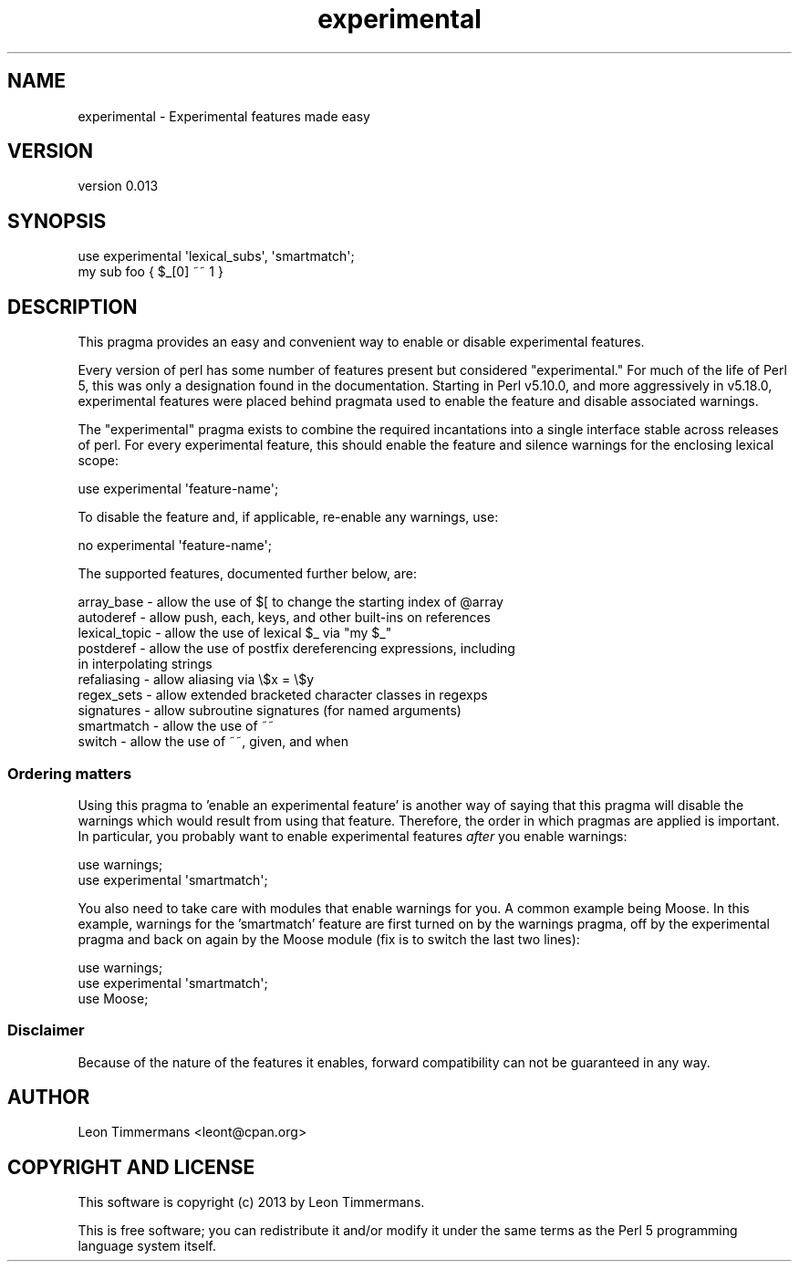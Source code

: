 .\" Automatically generated by Pod::Man 2.28 (Pod::Simple 3.30)
.\"
.\" Standard preamble:
.\" ========================================================================
.de Sp \" Vertical space (when we can't use .PP)
.if t .sp .5v
.if n .sp
..
.de Vb \" Begin verbatim text
.ft CW
.nf
.ne \\$1
..
.de Ve \" End verbatim text
.ft R
.fi
..
.\" Set up some character translations and predefined strings.  \*(-- will
.\" give an unbreakable dash, \*(PI will give pi, \*(L" will give a left
.\" double quote, and \*(R" will give a right double quote.  \*(C+ will
.\" give a nicer C++.  Capital omega is used to do unbreakable dashes and
.\" therefore won't be available.  \*(C` and \*(C' expand to `' in nroff,
.\" nothing in troff, for use with C<>.
.tr \(*W-
.ds C+ C\v'-.1v'\h'-1p'\s-2+\h'-1p'+\s0\v'.1v'\h'-1p'
.ie n \{\
.    ds -- \(*W-
.    ds PI pi
.    if (\n(.H=4u)&(1m=24u) .ds -- \(*W\h'-12u'\(*W\h'-12u'-\" diablo 10 pitch
.    if (\n(.H=4u)&(1m=20u) .ds -- \(*W\h'-12u'\(*W\h'-8u'-\"  diablo 12 pitch
.    ds L" ""
.    ds R" ""
.    ds C` ""
.    ds C' ""
'br\}
.el\{\
.    ds -- \|\(em\|
.    ds PI \(*p
.    ds L" ``
.    ds R" ''
.    ds C`
.    ds C'
'br\}
.\"
.\" Escape single quotes in literal strings from groff's Unicode transform.
.ie \n(.g .ds Aq \(aq
.el       .ds Aq '
.\"
.\" If the F register is turned on, we'll generate index entries on stderr for
.\" titles (.TH), headers (.SH), subsections (.SS), items (.Ip), and index
.\" entries marked with X<> in POD.  Of course, you'll have to process the
.\" output yourself in some meaningful fashion.
.\"
.\" Avoid warning from groff about undefined register 'F'.
.de IX
..
.nr rF 0
.if \n(.g .if rF .nr rF 1
.if (\n(rF:(\n(.g==0)) \{
.    if \nF \{
.        de IX
.        tm Index:\\$1\t\\n%\t"\\$2"
..
.        if !\nF==2 \{
.            nr % 0
.            nr F 2
.        \}
.    \}
.\}
.rr rF
.\"
.\" Accent mark definitions (@(#)ms.acc 1.5 88/02/08 SMI; from UCB 4.2).
.\" Fear.  Run.  Save yourself.  No user-serviceable parts.
.    \" fudge factors for nroff and troff
.if n \{\
.    ds #H 0
.    ds #V .8m
.    ds #F .3m
.    ds #[ \f1
.    ds #] \fP
.\}
.if t \{\
.    ds #H ((1u-(\\\\n(.fu%2u))*.13m)
.    ds #V .6m
.    ds #F 0
.    ds #[ \&
.    ds #] \&
.\}
.    \" simple accents for nroff and troff
.if n \{\
.    ds ' \&
.    ds ` \&
.    ds ^ \&
.    ds , \&
.    ds ~ ~
.    ds /
.\}
.if t \{\
.    ds ' \\k:\h'-(\\n(.wu*8/10-\*(#H)'\'\h"|\\n:u"
.    ds ` \\k:\h'-(\\n(.wu*8/10-\*(#H)'\`\h'|\\n:u'
.    ds ^ \\k:\h'-(\\n(.wu*10/11-\*(#H)'^\h'|\\n:u'
.    ds , \\k:\h'-(\\n(.wu*8/10)',\h'|\\n:u'
.    ds ~ \\k:\h'-(\\n(.wu-\*(#H-.1m)'~\h'|\\n:u'
.    ds / \\k:\h'-(\\n(.wu*8/10-\*(#H)'\z\(sl\h'|\\n:u'
.\}
.    \" troff and (daisy-wheel) nroff accents
.ds : \\k:\h'-(\\n(.wu*8/10-\*(#H+.1m+\*(#F)'\v'-\*(#V'\z.\h'.2m+\*(#F'.\h'|\\n:u'\v'\*(#V'
.ds 8 \h'\*(#H'\(*b\h'-\*(#H'
.ds o \\k:\h'-(\\n(.wu+\w'\(de'u-\*(#H)/2u'\v'-.3n'\*(#[\z\(de\v'.3n'\h'|\\n:u'\*(#]
.ds d- \h'\*(#H'\(pd\h'-\w'~'u'\v'-.25m'\f2\(hy\fP\v'.25m'\h'-\*(#H'
.ds D- D\\k:\h'-\w'D'u'\v'-.11m'\z\(hy\v'.11m'\h'|\\n:u'
.ds th \*(#[\v'.3m'\s+1I\s-1\v'-.3m'\h'-(\w'I'u*2/3)'\s-1o\s+1\*(#]
.ds Th \*(#[\s+2I\s-2\h'-\w'I'u*3/5'\v'-.3m'o\v'.3m'\*(#]
.ds ae a\h'-(\w'a'u*4/10)'e
.ds Ae A\h'-(\w'A'u*4/10)'E
.    \" corrections for vroff
.if v .ds ~ \\k:\h'-(\\n(.wu*9/10-\*(#H)'\s-2\u~\d\s+2\h'|\\n:u'
.if v .ds ^ \\k:\h'-(\\n(.wu*10/11-\*(#H)'\v'-.4m'^\v'.4m'\h'|\\n:u'
.    \" for low resolution devices (crt and lpr)
.if \n(.H>23 .if \n(.V>19 \
\{\
.    ds : e
.    ds 8 ss
.    ds o a
.    ds d- d\h'-1'\(ga
.    ds D- D\h'-1'\(hy
.    ds th \o'bp'
.    ds Th \o'LP'
.    ds ae ae
.    ds Ae AE
.\}
.rm #[ #] #H #V #F C
.\" ========================================================================
.\"
.IX Title "experimental 3pm"
.TH experimental 3pm "2014-10-25" "perl v5.20.2" "User Contributed Perl Documentation"
.\" For nroff, turn off justification.  Always turn off hyphenation; it makes
.\" way too many mistakes in technical documents.
.if n .ad l
.nh
.SH "NAME"
experimental \- Experimental features made easy
.SH "VERSION"
.IX Header "VERSION"
version 0.013
.SH "SYNOPSIS"
.IX Header "SYNOPSIS"
.Vb 2
\& use experimental \*(Aqlexical_subs\*(Aq, \*(Aqsmartmatch\*(Aq;
\& my sub foo { $_[0] ~~ 1 }
.Ve
.SH "DESCRIPTION"
.IX Header "DESCRIPTION"
This pragma provides an easy and convenient way to enable or disable
experimental features.
.PP
Every version of perl has some number of features present but considered
\&\*(L"experimental.\*(R"  For much of the life of Perl 5, this was only a designation
found in the documentation.  Starting in Perl v5.10.0, and more aggressively in
v5.18.0, experimental features were placed behind pragmata used to enable the
feature and disable associated warnings.
.PP
The \f(CW\*(C`experimental\*(C'\fR pragma exists to combine the required incantations into a
single interface stable across releases of perl.  For every experimental
feature, this should enable the feature and silence warnings for the enclosing
lexical scope:
.PP
.Vb 1
\&  use experimental \*(Aqfeature\-name\*(Aq;
.Ve
.PP
To disable the feature and, if applicable, re-enable any warnings, use:
.PP
.Vb 1
\&  no experimental \*(Aqfeature\-name\*(Aq;
.Ve
.PP
The supported features, documented further below, are:
.PP
.Vb 10
\&        array_base    \- allow the use of $[ to change the starting index of @array
\&        autoderef     \- allow push, each, keys, and other built\-ins on references
\&        lexical_topic \- allow the use of lexical $_ via "my $_"
\&        postderef     \- allow the use of postfix dereferencing expressions, including
\&                        in interpolating strings
\&        refaliasing   \- allow aliasing via \e$x = \e$y
\&        regex_sets    \- allow extended bracketed character classes in regexps
\&        signatures    \- allow subroutine signatures (for named arguments)
\&        smartmatch    \- allow the use of ~~
\&        switch        \- allow the use of ~~, given, and when
.Ve
.SS "Ordering matters"
.IX Subsection "Ordering matters"
Using this pragma to 'enable an experimental feature' is another way of saying
that this pragma will disable the warnings which would result from using that
feature.  Therefore, the order in which pragmas are applied is important.  In
particular, you probably want to enable experimental features \fIafter\fR you
enable warnings:
.PP
.Vb 2
\&  use warnings;
\&  use experimental \*(Aqsmartmatch\*(Aq;
.Ve
.PP
You also need to take care with modules that enable warnings for you.  A common
example being Moose.  In this example, warnings for the 'smartmatch' feature are
first turned on by the warnings pragma, off by the experimental pragma and back
on again by the Moose module (fix is to switch the last two lines):
.PP
.Vb 3
\&  use warnings;
\&  use experimental \*(Aqsmartmatch\*(Aq;
\&  use Moose;
.Ve
.SS "Disclaimer"
.IX Subsection "Disclaimer"
Because of the nature of the features it enables, forward compatibility can not
be guaranteed in any way.
.SH "AUTHOR"
.IX Header "AUTHOR"
Leon Timmermans <leont@cpan.org>
.SH "COPYRIGHT AND LICENSE"
.IX Header "COPYRIGHT AND LICENSE"
This software is copyright (c) 2013 by Leon Timmermans.
.PP
This is free software; you can redistribute it and/or modify it under
the same terms as the Perl 5 programming language system itself.
